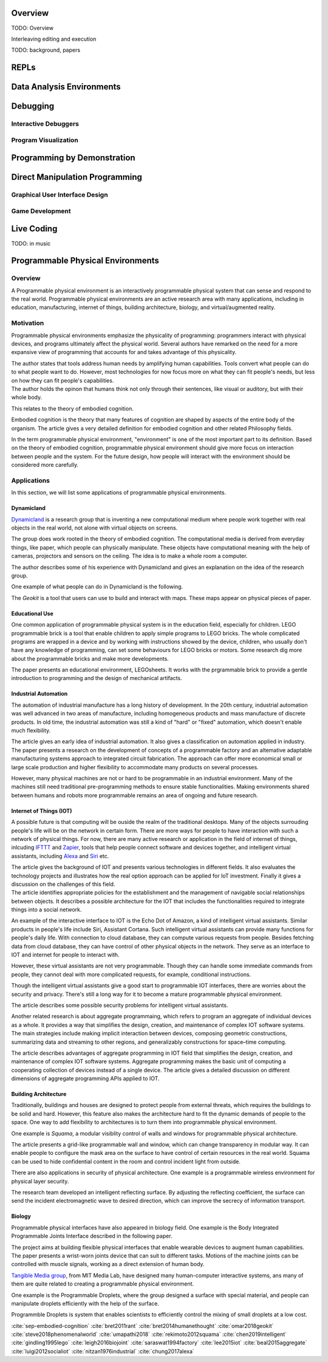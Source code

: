 .. :Authors: - Cyrus Omar

.. title:: Live Programming

Overview
========

TODO: Overview

Interleaving editing and execution

TODO: background, papers

REPLs
=====

Data Analysis Environments
==========================

Debugging
=========

Interactive Debuggers
---------------------

Program Visualization
---------------------


Programming by Demonstration
============================

Direct Manipulation Programming
===============================

Graphical User Interface Design
-------------------------------

Game Development
----------------

Live Coding
===========

TODO: in music

Programmable Physical Environments
==================================

Overview
--------
A Programmable physical environment is an interactively programmable physical system that can sense and respond to the real world. Programmable physical environments are an active research area with many applications, including in education, manufacturing, internet of things, building architecture, biology, and virtual/augmented reality.

Motivation
----------
Programmable physical environments emphasize the physicality of programming: programmers interact with physical devices, and programs ultimately affect the physical world. Several authors have remarked on the need for a more expansive view of programming that accounts for and takes advantage of this physicality.

.. container:: bib-item

  .. bibliography:: programmable_PE.bib
    :filter: key == "bret2011rant"

  The author states that tools address human needs by amplifying human capabilities. Tools convert what people can do to what people want to do. However, most technologies for now focus more on what they can fit people's needs, but less on how they can fit people's capabilities.

.. container:: bib-item

  .. bibliography:: programmable_PE.bib
    :filter: key == "bret2014humanethought"

  The author holds the opinon that humans think not only through their sentences, like visual or auditory, but with their whole body.

This relates to the theory of embodied cognition.

.. container:: bib-item

  .. bibliography:: programmable_PE.bib
    :filter: key == "sep-embodied-cognition"

  Embodied cognition is the theory that many features of cognition are shaped by aspects of the entire body of the organism. The article gives a very detailed definition for embodied cognition and other related Philosophy fields.

In the term programmable physical environment, "environment" is one of the most important part to its definition. Based on the theory of embodied cognition, programmable physical environment should give more focus on interaction between people and the system. For the future design, how people will interact with the environment should be considered more carefully.


Applications
------------

In this section, we will list some applications of programmable physical environments.

Dynamicland
~~~~~~~~~~~

`Dynamicland <https://dynamicland.org>`_ is a research group that is inventing a new computational medium where people work together with real objects in the real world, not alone with virtual objects on screens.

The group does work rooted in the theory of embodied cognition. The computational media is derived from everyday things, like paper, which people can physically manipulate. These objects have computational meaning with the help of cameras, projectors and sensors on the ceiling. The idea is to make a whole room a computer.

.. container:: bib-item

  .. bibliography:: programmable_PE.bib
    :filter: key == "steve2018phenomenalworld"

  The author describes some of his experience with Dynamicland and gives an explanation on the idea of the research group.

One example of what people can do in Dynamicland is the following.

.. container:: bib-item

  .. bibliography:: programmable_PE.bib
    :filter: key == "omar2018geokit"

  The `Geokit` is a tool that users can use to build and interact with maps. These maps appear on physical pieces of paper.


Educational Use
~~~~~~~~~~~~~~~

One common application of programmable physical system is in the education field, especially for children. LEGO programmable brick is a tool that enable children to apply simple programs to LEGO bricks. The whole complicated programs are wrapped in a device and by working with instructions showed by the device, children, who usually don't have any knowledge of programming, can set some behaviours for LEGO bricks or motors.
Some research dig more about the programmable bricks and make more developments.

.. container:: bib-item

  .. bibliography:: programmable_PE2.bib
    :filter: key == "gindling1995lego"

  The paper presents an educational environment, LEGOsheets. It works with the prgrammable brick to provide a gentle introduction to programming and the design of mechanical artifacts.

Industrial Automation
~~~~~~~~~~~~~~~~~~~~~

The automation of industrial manufacture has a long history of development. In the 20th century, industrial automation was well advanced in two areas of manufacture, including homogeneous products and mass manufacture of discrete products. In old time, the industrial automation was still a kind of "hard" or "fixed" automation, which doesn't enable much flexibility.

.. container:: bib-item

  .. bibliography:: programmable_PE3.bib
    :filter: key == "nitzan1976industrial"

  The article gives an early idea of industrial automation. It also gives a classification on automation applied in industry.

.. container:: bib-item

  .. bibliography:: programmable_PE2.bib
    :filter: key == "saraswat1994factory"

  The paper presents a research on the development of concepts of a programmable factory and an altemative adaptable manufacturing systems approach to integrated circuit fabrication. The approach can offer more economical small or large scale production and higher flexibility to accommodate many products on several processes.

However, many physical machines are not or hard to be programmable in an industrial environment. Many of the machines still need traditional pre-programming methods to ensure stable functionalities. Making environments shared between humans and robots more programmable remains an area of ongoing and future research.

Internet of Things (IOT)
~~~~~~~~~~~~~~~~~~~~~~~~

A possible future is that computing will be ouside the realm of the traditional desktops. Many of the objects surrouding people's life will be on the network in certain form. There are more ways for people to have interaction with such a network of physical things. For now, there are many active research or application in the field of internet of things, inlcuding `IFTTT <https://ifttt.com/>`_ and `Zapier <https://zapier.com/>`_, tools that help people connect software and devices together, and intelligent virtual assistants, including `Alexa <https://www.alexa.com>`_ and `Siri <https://www.apple.com/siri/>`_ etc.

.. container:: bib-item

  .. bibliography:: programmable_PE2.bib
    :filter: key == "lee2015iot"

  The article gives the background of IOT and presents various technologies in different fields. It also evaluates the technology projects and illustrates how the real option approach can be applied for IoT investment. Finally it gives a discussion on the challenges of this field.

.. container:: bib-item

  .. bibliography:: programmable_PE3.bib
    :filter: key == "luigi2012socialiot"

  The article identifies appropriate policies for the establishment and the management of navigable social relationships between objects. It describes a possible architecture for the IOT that includes the functionalities required to integrate things into a social network.

An example of the interactive interface to IOT is the Echo Dot of Amazon, a kind of intelligent virtual assistants. Similar products in people's life include Siri, Assistant Cortana. Such intelligent virtual assistants can provide many functions for people's daily life. With connection to cloud database, they can compute various requests from people. Besides fetching data from cloud database, they can have control of other physical objects in the network. They serve as an interface to IOT and internet for people to interact with.

However, these virtual assistants are not very programmable. Though they can handle some immediate commands from people, they cannot deal with more complicated requests, for example, conditional instructions.

Though the intelligent virtual assistants give a good start to programmable IOT interfaces, there are worries about the security and privacy. There's still a long way for it to become a mature programmable physical environment.

.. container:: bib-item

  .. bibliography:: programmable_PE3.bib
    :filter: key == "chung2017alexa"

  The article describes some possible security problems for intelligent virtual assistants.

Another related research is about aggregate programmaing, which refers to program an aggregate of individual devices as a whole. It provides a way that simplifies the design, creation, and maintenance of complex IOT software systems. The main strategies include making implicit interaction between devices, composing geometric constructions, summarizing data and streaming to other regions, and generalizably constructions for space–time computing.

.. container:: bib-item

  .. bibliography:: programmable_PE3.bib
    :filter: key == "beal2015aggregate"

  The article describes advantages of aggregate programming in IOT field that simplifies the design, creation, and maintenance of complex IOT software systems. Aggregate programming makes the basic unit of computing a cooperating collection of devices instead of a single device. The article gives a detailed discussion on different dimensions of aggregate programming APIs applied to IOT.

Building Architecture
~~~~~~~~~~~~~~~~~~~~~

Traditionally, buildings and houses are designed to protect people from external threats, which requires the buildings to be solid and hard. However, this feature also makes the architecture hard to fit the dynamic demands of people to the space. One way to add flexibility to architectures is to turn them into programmable physical environment.

One example is `Squama`, a modular visiblity control of walls and windows for programmable physical architecture.

.. container:: bib-item

  .. bibliography:: programmable_PE.bib
    :filter: key == "rekimoto2012squama"

  The article presents a grid-like programmable wall and window, which can change transparency in modular way. It can enable people to configure the mask area on the surface to have control of certain resources in the real world. Squama can be used to hide confidential content in the room and control incident light from outside.


There are also applications in security of physical architecture. One example is a programmable wireless environment for physical layer security.

.. container:: bib-item

  .. bibliography:: programmable_PE2.bib
    :filter: key == "chen2019intelligent"

  The research team developed an intelligent reflecting surface. By adjusting the reflecting coefficient, the surface can send the incident electromagnetic wave to desired direction, which can improve the secrecy of information transport.

Biology
~~~~~~~

Programmable physical interfaces have also appeared in biology field. One example is the Body Integrated Programmable Joints Interface described in the following paper.

.. container:: bib-item

  .. bibliography:: programmable_PE2.bib
    :filter: key == "leigh2016biojoint"

  The project aims at building flexible physical interfaces that enable wearable devices to augment human capabilities. The paper presents a wrist-worn joints device that can suit to different tasks. Motions of the machine joints can be controlled with muscle signals, working as a direct extension of human body.

`Tangible Media group <http://tangible.media.mit.edu>`_, from MIT Media Lab, have designed many human-computer interactive systems, ans many of them are quite related to creating a programmable physical environment.

One example is the Programmable Droplets, where the group designed a surface with special material, and people can manipulate droplets efficiently with the help of the surface.

.. container:: bib-item

  .. bibliography:: programmable_PE3.bib
    :filter: key == "umapathi2018"

  Programmble Droplets is system that enables scientists to efficiently control the mixing of small droplets at a low cost.




  .. container:: hidden

    :cite:`sep-embodied-cognition`
    :cite:`bret2011rant`
    :cite:`bret2014humanethought`
    :cite:`omar2018geokit`
    :cite:`steve2018phenomenalworld`
    :cite:`umapathi2018`
    :cite:`rekimoto2012squama`
    :cite:`chen2019intelligent`
    :cite:`gindling1995lego`
    :cite:`leigh2016biojoint`
    :cite:`saraswat1994factory`
    :cite:`lee2015iot`
    :cite:`beal2015aggregate`
    :cite:`luigi2012socialiot`
    :cite:`nitzan1976industrial`
    :cite:`chung2017alexa`
